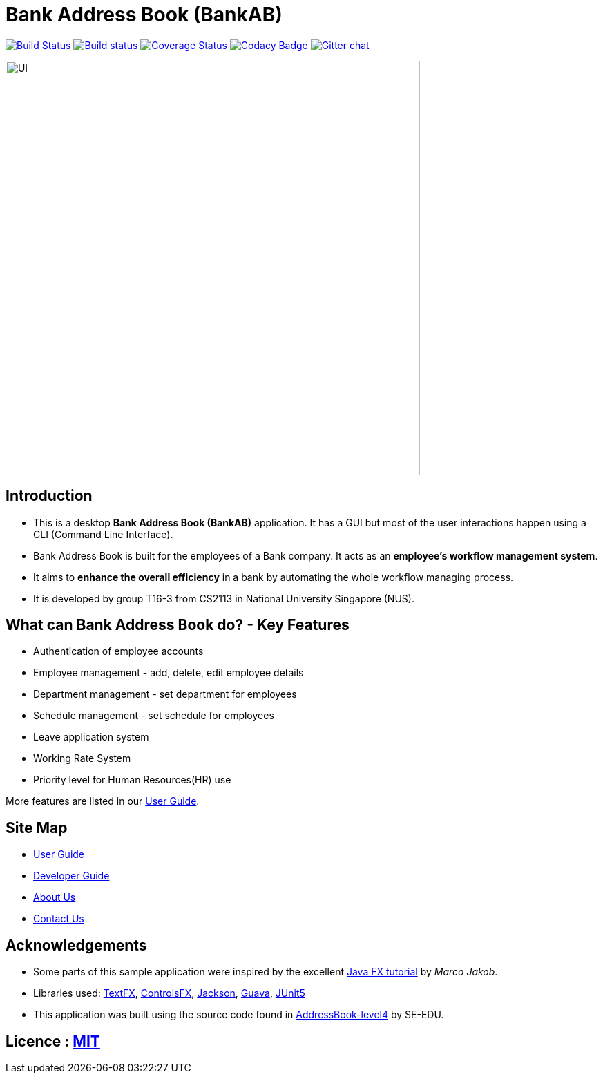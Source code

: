 = Bank Address Book (BankAB)
ifdef::env-github,env-browser[:relfileprefix: docs/]

https://travis-ci.org/CS2113-AY1819S1-T16-3/main[image:https://travis-ci.org/CS2113-AY1819S1-T16-3/main.svg?branch=master[Build Status]]
https://ci.appveyor.com/project/Woonhian/main/branch/master[image:https://ci.appveyor.com/api/projects/status/8s97a0d2wvxf7egh/branch/master?svg=true[Build status]]
https://coveralls.io/github/CS2113-AY1819S1-T16-3/main?branch=master[image:https://coveralls.io/repos/github/CS2113-AY1819S1-T16-3/main/badge.svg?branch=master[Coverage Status]]
https://www.codacy.com/app/Woonhian/main?utm_source=github.com&utm_medium=referral&utm_content=CS2113-AY1819S1-T16-3/main&utm_campaign=Badge_Grade[image:https://api.codacy.com/project/badge/Grade/0e961da9a23a43ecba0ea42198cb449e[Codacy Badge]]
https://gitter.im/se-edu/Lobby[image:https://badges.gitter.im/se-edu/Lobby.svg[Gitter chat]]

ifdef::env-github[]
image::docs/images/Ui.png[width="600"]
endif::[]

ifndef::env-github[]
image::images/Ui.png[width="600"]
endif::[]

== Introduction

* This is a desktop *Bank Address Book (BankAB)* application. It has a GUI but most of the user interactions happen using a CLI (Command Line Interface).
* Bank Address Book is built for the employees of a Bank company. It acts as an *employee's workflow management system*.
* It aims to *enhance the overall efficiency* in a bank by automating the whole workflow managing process.
* It is developed by group T16-3 from CS2113 in National University Singapore (NUS).

== What can Bank Address Book do? - Key Features

* Authentication of employee accounts
* Employee management - add, delete, edit employee details
* Department management - set department for employees
* Schedule management - set schedule for employees
* Leave application system
* Working Rate System
* Priority level for Human Resources(HR) use

More features are listed in our <<UserGuide#, User Guide>>.

== Site Map

* <<UserGuide#, User Guide>>
* <<DeveloperGuide#, Developer Guide>>
* <<AboutUs#, About Us>>
* <<ContactUs#, Contact Us>>

== Acknowledgements

* Some parts of this sample application were inspired by the excellent http://code.makery.ch/library/javafx-8-tutorial/[Java FX tutorial] by
_Marco Jakob_.
* Libraries used: https://github.com/TestFX/TestFX[TextFX], https://bitbucket.org/controlsfx/controlsfx/[ControlsFX], https://github.com/FasterXML/jackson[Jackson], https://github.com/google/guava[Guava], https://github.com/junit-team/junit5[JUnit5]
* This application was built using the source code found in https://github.com/se-edu/addressbook-level4[AddressBook-level4] by SE-EDU.

== Licence : link:LICENSE[MIT]

